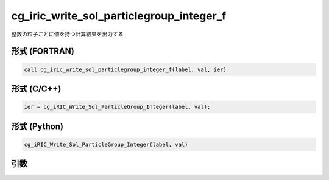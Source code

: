 cg_iric_write_sol_particlegroup_integer_f
==============================================

整数の粒子ごとに値を持つ計算結果を出力する

形式 (FORTRAN)
---------------
.. code-block:: fortran

   call cg_iric_write_sol_particlegroup_integer_f(label, val, ier)

形式 (C/C++)
---------------
.. code-block:: c

   ier = cg_iRIC_Write_Sol_ParticleGroup_Integer(label, val);

形式 (Python)
---------------
.. code-block:: python

   cg_iRIC_Write_Sol_ParticleGroup_Integer(label, val)

引数
----

.. csv-table:: cg_iric_write_sol_particlegroup_integer_f の引数
   :file: cg_iric_write_sol_particlegroup_integer_f_args.csv
   :header-rows: 1
